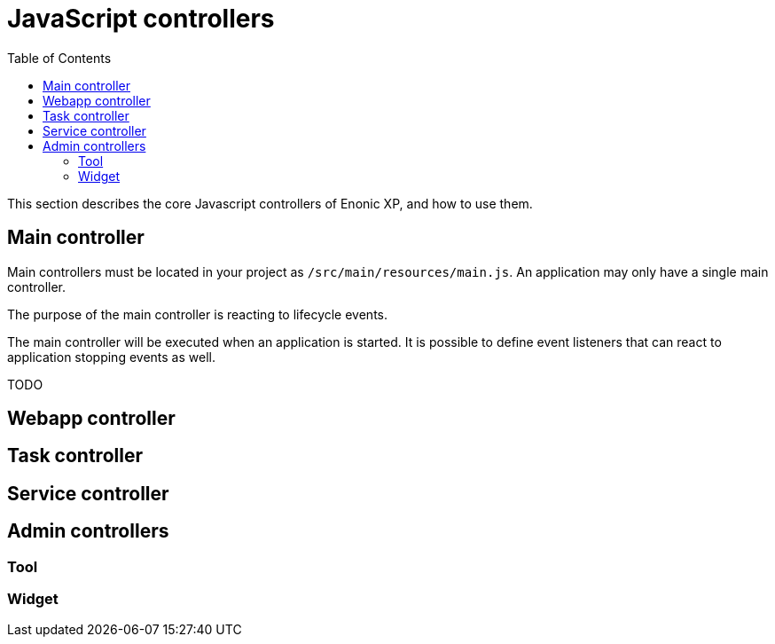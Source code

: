 = JavaScript controllers
:toc: right
:imagesdir: images

This section describes the core Javascript controllers of Enonic XP, and how to use them.

== Main controller
Main controllers must be located in your project as ``/src/main/resources/main.js``.
An application may only have a single main controller.

The purpose of the main controller is reacting to lifecycle events.

The main controller will be executed when an application is started.
It is possible to define event listeners that can react to application stopping events as well.

TODO

== Webapp controller


== Task controller


== Service controller

== Admin controllers

=== Tool

=== Widget

